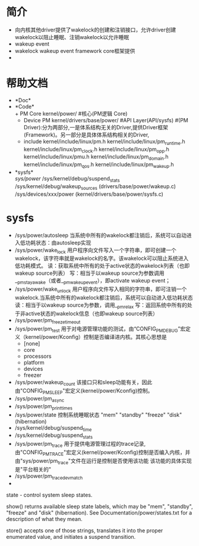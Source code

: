 * 简介
  + 向内核其他driver提供了wakelock的创建和注销接口，允许driver创建wakelock以阻止睡眠、注销wakelock以允许睡眠
  + wakeup event
  + wakelock
    wakeup event framework core框架提供
  + 
* 帮助文档
  + *Doc*\\
  + *Code*\\
    + PM Core
      kernel/power/ #核心(PM逻辑 Core)
    + Device PM
      kernel/drivers/base/power/
      #API Layer(API/sysfs)
      #(PM Driver):分为两部分,一是体系结构无关的Driver,提供Driver框架(Framework)。另一部分是具体体系结构相关的Driver,
    + include
      kernel/include/linux/pm.h
      kernel/include/linux/pm_runtime.h
      kernel/include/linux/pm_clock.h
      kernel/include/linux/pm_opp.h
      kernel/include/linux/pmu.h
      kernel/include/linux/pm_domain.h
      kernel/include/linux/pm_qos.h
      kernel/include/linux/pm_wakeup.h
  + *sysfs*\\
    /sys/power/
    /sys/kernel/debug/suspend_stats
    /sys/kernel/debug/wakeup_sources (drivers/base/power/wakeup.c)
    /sys/devices/xxx/power (kernel/drivers/base/power/sysfs.c)
* sysfs 
  + /sys/power/autosleep
    当系统中所有的wakelock都注销后，系统可以自动进入低功耗状态：由autosleep实现
  + /sys/power/wake_lock 
    用户程序向文件写入一个字符串，即可创建一个wakelock，该字符串就是wakelock的名字。该wakelock可以阻止系统进入低功耗模式。
    读：获取系统中所有的处于active状态的wakelock列表（也即wakeup source列表）
    写：相当于以wakeup source为参数调用__pm_stay_awake（或者__pm_wakeup_event），即activate wakeup event；
  + /sys/power/wake_unlock
    用户程序向文件写入相同的字符串，即可注销一个wakelock.当系统中所有的wakelock都注销后，系统可以自动进入低功耗状态
    读：相当于以wakeup source为参数，调用__pm_relax
    写：返回系统中所有的处于非active状态的wakelock信息（也即wakeup source列表）
  + /sys/power/pm_freeze_timeout
  + /sys/power/pm_test
    用于对电源管理功能的测试，由“CONFIG_PM_DEBUG”宏定义（kernel/power/Kconfig）控制是否编译进内核。其核心思想是
    + [none]
    + core
    + processors
    + platform
    + devices
    + freezer
  + /sys/power/wakeup_count
    该接口只和sleep功能有关，因此由"CONFIG_PM_SLEEP"宏定义(kernel/power/Kconfig)控制。
  + /sys/power/pm_async
  + /sys/power/pm_print_times
  + /sys/power/state
    控制系统睡眠状态
    "mem"
    "standby"
    "freeze"
    "disk"(hibernation)
  + /sys/kernel/debug/suspend_time
  + /sys/kernel/debug/suspend_stats
  + /sys/power/pm_trace
    用于提供电源管理过程的trace记录,由"CONFIG_PM_TRACE"宏定义(kernel/power/Kconfig)控制是否编入内核，并由"sys/power/pm_trace"文件在运行是控制是否使用该功能
    该功能的具体实现是"平台相关的"
  + /sys/power/pm_trace_dev_match
  +


 state - control system sleep states.

 show() returns available sleep state labels, which may be "mem", "standby", "freeze" and "disk" (hibernation).  See Documentation/power/states.txt for a description of what they mean.

 store() accepts one of those strings, translates it into the proper enumerated value, and initiates a suspend transition.
